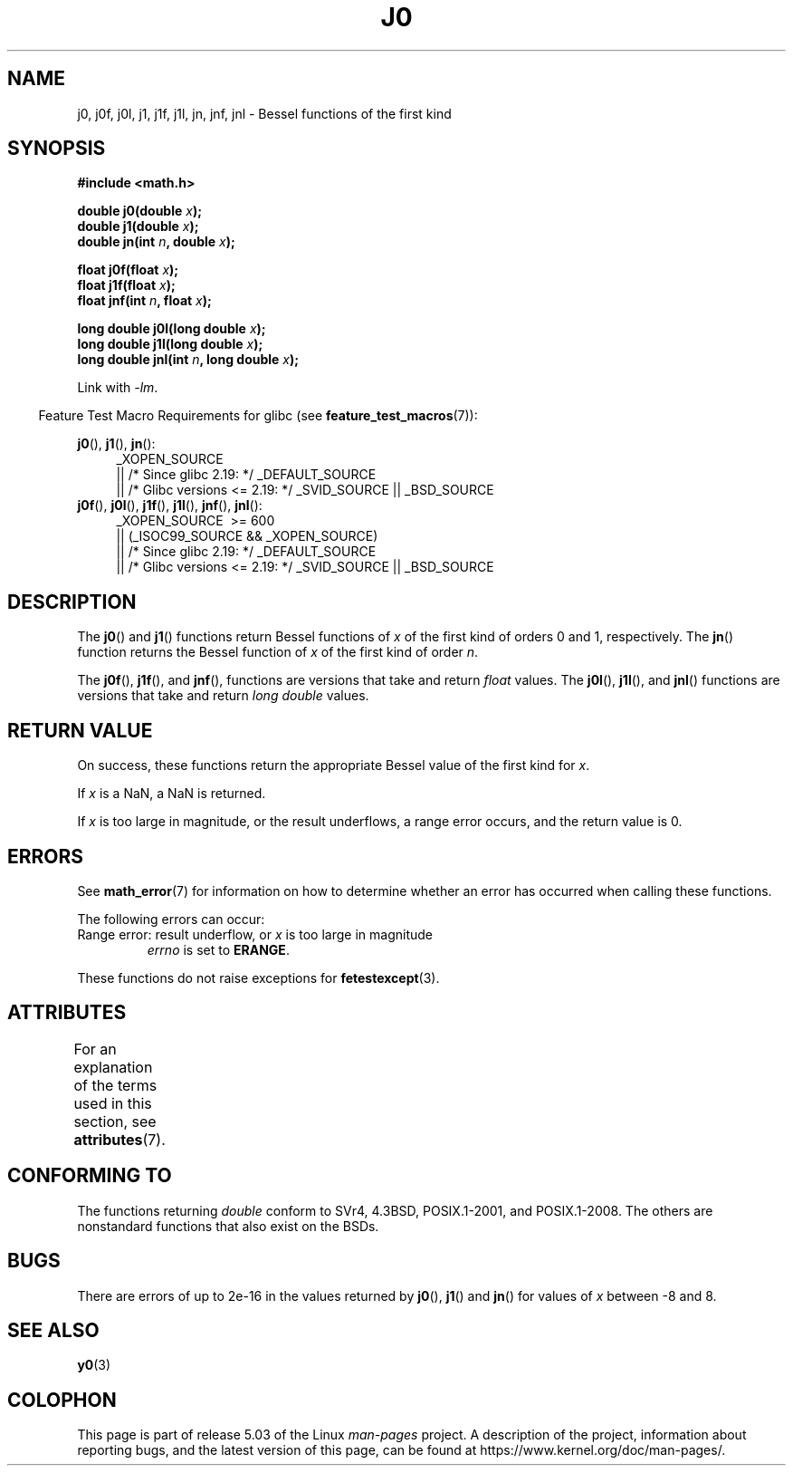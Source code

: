 .\" Copyright 1993 David Metcalfe (david@prism.demon.co.uk)
.\" and Copyright 2008, Linux Foundation, written by Michael Kerrisk
.\"     <mtk.manpages@gmail.com>
.\"
.\" %%%LICENSE_START(VERBATIM)
.\" Permission is granted to make and distribute verbatim copies of this
.\" manual provided the copyright notice and this permission notice are
.\" preserved on all copies.
.\"
.\" Permission is granted to copy and distribute modified versions of this
.\" manual under the conditions for verbatim copying, provided that the
.\" entire resulting derived work is distributed under the terms of a
.\" permission notice identical to this one.
.\"
.\" Since the Linux kernel and libraries are constantly changing, this
.\" manual page may be incorrect or out-of-date.  The author(s) assume no
.\" responsibility for errors or omissions, or for damages resulting from
.\" the use of the information contained herein.  The author(s) may not
.\" have taken the same level of care in the production of this manual,
.\" which is licensed free of charge, as they might when working
.\" professionally.
.\"
.\" Formatted or processed versions of this manual, if unaccompanied by
.\" the source, must acknowledge the copyright and authors of this work.
.\" %%%LICENSE_END
.\"
.\" References consulted:
.\"     Linux libc source code
.\"     Lewine's _POSIX Programmer's Guide_ (O'Reilly & Associates, 1991)
.\"     386BSD man pages
.\" Modified Sat Jul 24 19:08:17 1993 by Rik Faith (faith@cs.unc.edu)
.\" Modified 2002-08-25, aeb
.\" Modified 2004-11-12 as per suggestion by Fabian Kreutz/AEB
.\" 2008-07-24, mtk, moved yxx() material into separate y0.3 page
.\"
.TH J0 3  2017-09-15 "" "Linux Programmer's Manual"
.SH NAME
j0, j0f, j0l, j1, j1f, j1l, jn, jnf, jnl \-
Bessel functions of the first kind
.SH SYNOPSIS
.nf
.B #include <math.h>
.PP
.BI "double j0(double " x );
.BI "double j1(double " x );
.BI "double jn(int " n ", double " x );
.PP
.BI "float j0f(float " x );
.BI "float j1f(float " x );
.BI "float jnf(int " n ", float " x );
.PP
.BI "long double j0l(long double " x );
.BI "long double j1l(long double " x );
.BI "long double jnl(int " n ", long double " x );
.fi
.PP
Link with \fI\-lm\fP.
.PP
.in -4n
Feature Test Macro Requirements for glibc (see
.BR feature_test_macros (7)):
.in
.PP
.ad l
.BR j0 (),
.BR j1 (),
.BR jn ():
.RS 4
_XOPEN_SOURCE
    || /* Since glibc 2.19: */ _DEFAULT_SOURCE
    || /* Glibc versions <= 2.19: */ _SVID_SOURCE || _BSD_SOURCE
.RE
.br
.BR j0f (),
.BR j0l (),
.BR j1f (),
.BR j1l (),
.BR jnf (),
.BR jnl ():
.RS 4
_XOPEN_SOURCE \ >=\ 600
    || (_ISOC99_SOURCE && _XOPEN_SOURCE)
    || /* Since glibc 2.19: */ _DEFAULT_SOURCE
    || /* Glibc versions <= 2.19: */ _SVID_SOURCE || _BSD_SOURCE
.RE
.ad b
.SH DESCRIPTION
The
.BR j0 ()
and
.BR j1 ()
functions return Bessel functions of
.I x
of the first kind of orders 0 and 1, respectively.
The
.BR jn ()
function
returns the Bessel function of
.I x
of the first kind of order
.IR n .
.PP
The
.BR j0f (),
.BR j1f (),
and
.BR jnf (),
functions are versions that take and return
.I float
values.
The
.BR j0l (),
.BR j1l (),
and
.BR jnl ()
functions are versions that take and return
.I "long double"
values.
.SH RETURN VALUE
On success, these functions return the appropriate
Bessel value of the first kind for
.IR x .
.PP
If
.I x
is a NaN, a NaN is returned.
.PP
If
.I x
is too large in magnitude,
or the result underflows,
a range error occurs,
and the return value is 0.
.SH ERRORS
See
.BR math_error (7)
for information on how to determine whether an error has occurred
when calling these functions.
.PP
The following errors can occur:
.TP
Range error: result underflow, or \fIx\fP is too large in magnitude
.I errno
is set to
.BR ERANGE .
.\" An underflow floating-point exception
.\" .RB ( FE_UNDERFLOW )
.\" is raised.
.PP
These functions do not raise exceptions for
.BR fetestexcept (3).
.\" FIXME . Is it intentional that these functions do not raise exceptions?
.\" e.g., j0(1.5e16)
.\" Bug raised: http://sources.redhat.com/bugzilla/show_bug.cgi?id=6805
.SH ATTRIBUTES
For an explanation of the terms used in this section, see
.BR attributes (7).
.TS
allbox;
lb lb lb
l l l.
Interface	Attribute	Value
T{
.BR j0 (),
.BR j0f (),
.BR j0l ()
T}	Thread safety	MT-Safe
T{
.BR j1 (),
.BR j1f (),
.BR j1l ()
T}	Thread safety	MT-Safe
T{
.BR jn (),
.BR jnf (),
.BR jnl ()
T}	Thread safety	MT-Safe
.TE
.SH CONFORMING TO
The functions returning
.I double
conform to SVr4, 4.3BSD,
POSIX.1-2001, and POSIX.1-2008.
The others are nonstandard functions that also exist on the BSDs.
.SH BUGS
There are errors of up to 2e\-16 in the values returned by
.BR j0 (),
.BR j1 ()
and
.BR jn ()
for values of
.I x
between \-8 and 8.
.SH SEE ALSO
.BR y0 (3)
.SH COLOPHON
This page is part of release 5.03 of the Linux
.I man-pages
project.
A description of the project,
information about reporting bugs,
and the latest version of this page,
can be found at
\%https://www.kernel.org/doc/man\-pages/.
